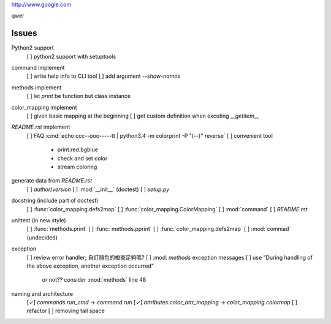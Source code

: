 `<http://www.google.com>`_

.. role:: strike
   :class: strike
   
:strike:`qwer`

Issues
======

Python2 support
    [ ] python2 support with setuptools

command implement
    [ ] write help info to CLI tool
    [ ] add argument `--show-names`

methods implement
    [ ] let `print` be function but class instance

color_mapping implement
    [ ] given basic mapping at the beginning
    [ ] get custom definition when excuting `__getitem__`

`README.rst` implement
    [ ] FAQ :cmd:`echo ccc--ooo-----tt | python3.4 -m colorprint  -P "(--)" reverse`
    [ ] convenient tool
        - print.red.bgblue
        - check and set color
        - stream coloring

generate data from `README.rst`
    [ ] `author`/`version`
    [ ] :mod:`__init__` (doctest)
    [ ] `setup.py`

docstring (include part of doctest)
    [ ] :func:`color_mapping.defs2map`
    [ ] :func:`color_mapping.ColorMapping`
    [ ] :mod:`command`
    [ ] `README.rst`

unittest (in new style)
    [ ] :func:`methods.print`
    [ ] :func:`methods.pprint`
    [ ] :func:`color_mapping.defs2map`
    [ ] :mod:`commad` (undecided)

exception
    [ ] review error handler; 自訂顏色的檢查足夠嗎?
    [ ] :mod: `methods` exception messages
    [ ] use "During handling of the above exception, another exception occurred"
        or not?? consider :mod:`methods` line 48

naming and architecture
    [✓] `commands.run_cmd` → `command.run`
    [✓] `attributes.color_attr_mapping` → `color_mapping.colormap`
    [ ] refactor
    [ ] removing tail space
